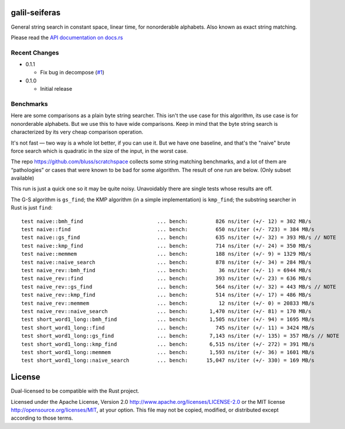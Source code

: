 galil-seiferas
==============

General string search in constant space, linear time, for nonorderable alphabets.
Also known as exact string matching.

Please read the `API documentation on docs.rs`__

__ https://docs.rs/galil-seiferas/

|build_status|_ |crates|_

.. |build_status| image:: https://travis-ci.org/bluss/galil-seiferas.svg?branch=master
.. _build_status: https://travis-ci.org/bluss/galil-seiferas

.. |crates| image:: http://meritbadge.herokuapp.com/galil-seiferas
.. _crates: https://crates.io/crates/galil-seiferas

Recent Changes
--------------

- 0.1.1

  - Fix bug in decompose (`#1`_)

- 0.1.0

  - Initial release

.. _#1: https://github.com/bluss/galil-seiferas/pull/1


Benchmarks
----------

Here are some comparisons as a plain byte string searcher. This isn't the use
case for this algorithm, its use case is for nonorderable alphabets. But we
use this to have wide comparisons. Keep in mind that the byte string search
is characterized by its very cheap comparison operation.

It's not fast — two way is a whole lot better, if you can use it. But we have
one baseline, and that's the "naive" brute force search which is quadratic in
the size of the input, in the worst case.

The repo https://github.com/bluss/scratchspace collects some string matching benchmarks,
and a lot of them are “pathologies” or cases that were known to be bad for some
algorithm. The result of one run are below. (Only subset available)

This run is just a quick one so it may be quite noisy. Unavoidably there are single
tests whose results are off.

The G-S algorithm is ``gs_find``; the KMP algorithm (in a simple implementation) is
``kmp_find``; the substring searcher in Rust is just ``find``::


  test naive::bmh_find                        ... bench:         826 ns/iter (+/- 12) = 302 MB/s
  test naive::find                            ... bench:         650 ns/iter (+/- 723) = 384 MB/s
  test naive::gs_find                         ... bench:         635 ns/iter (+/- 32) = 393 MB/s // NOTE
  test naive::kmp_find                        ... bench:         714 ns/iter (+/- 24) = 350 MB/s
  test naive::memmem                          ... bench:         188 ns/iter (+/- 9) = 1329 MB/s
  test naive::naive_search                    ... bench:         878 ns/iter (+/- 34) = 284 MB/s
  test naive_rev::bmh_find                    ... bench:          36 ns/iter (+/- 1) = 6944 MB/s
  test naive_rev::find                        ... bench:         393 ns/iter (+/- 23) = 636 MB/s
  test naive_rev::gs_find                     ... bench:         564 ns/iter (+/- 32) = 443 MB/s // NOTE
  test naive_rev::kmp_find                    ... bench:         514 ns/iter (+/- 17) = 486 MB/s
  test naive_rev::memmem                      ... bench:          12 ns/iter (+/- 0) = 20833 MB/s
  test naive_rev::naive_search                ... bench:       1,470 ns/iter (+/- 81) = 170 MB/s
  test short_word1_long::bmh_find             ... bench:       1,505 ns/iter (+/- 94) = 1695 MB/s
  test short_word1_long::find                 ... bench:         745 ns/iter (+/- 11) = 3424 MB/s
  test short_word1_long::gs_find              ... bench:       7,143 ns/iter (+/- 135) = 357 MB/s // NOTE
  test short_word1_long::kmp_find             ... bench:       6,515 ns/iter (+/- 272) = 391 MB/s
  test short_word1_long::memmem               ... bench:       1,593 ns/iter (+/- 36) = 1601 MB/s
  test short_word1_long::naive_search         ... bench:      15,047 ns/iter (+/- 330) = 169 MB/s

License
=======

Dual-licensed to be compatible with the Rust project.

Licensed under the Apache License, Version 2.0
http://www.apache.org/licenses/LICENSE-2.0 or the MIT license
http://opensource.org/licenses/MIT, at your
option. This file may not be copied, modified, or distributed
except according to those terms.


